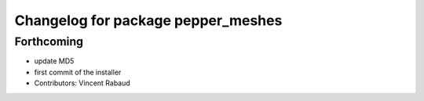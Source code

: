 ^^^^^^^^^^^^^^^^^^^^^^^^^^^^^^^^^^^
Changelog for package pepper_meshes
^^^^^^^^^^^^^^^^^^^^^^^^^^^^^^^^^^^

Forthcoming
-----------
* update MD5
* first commit of the installer
* Contributors: Vincent Rabaud
